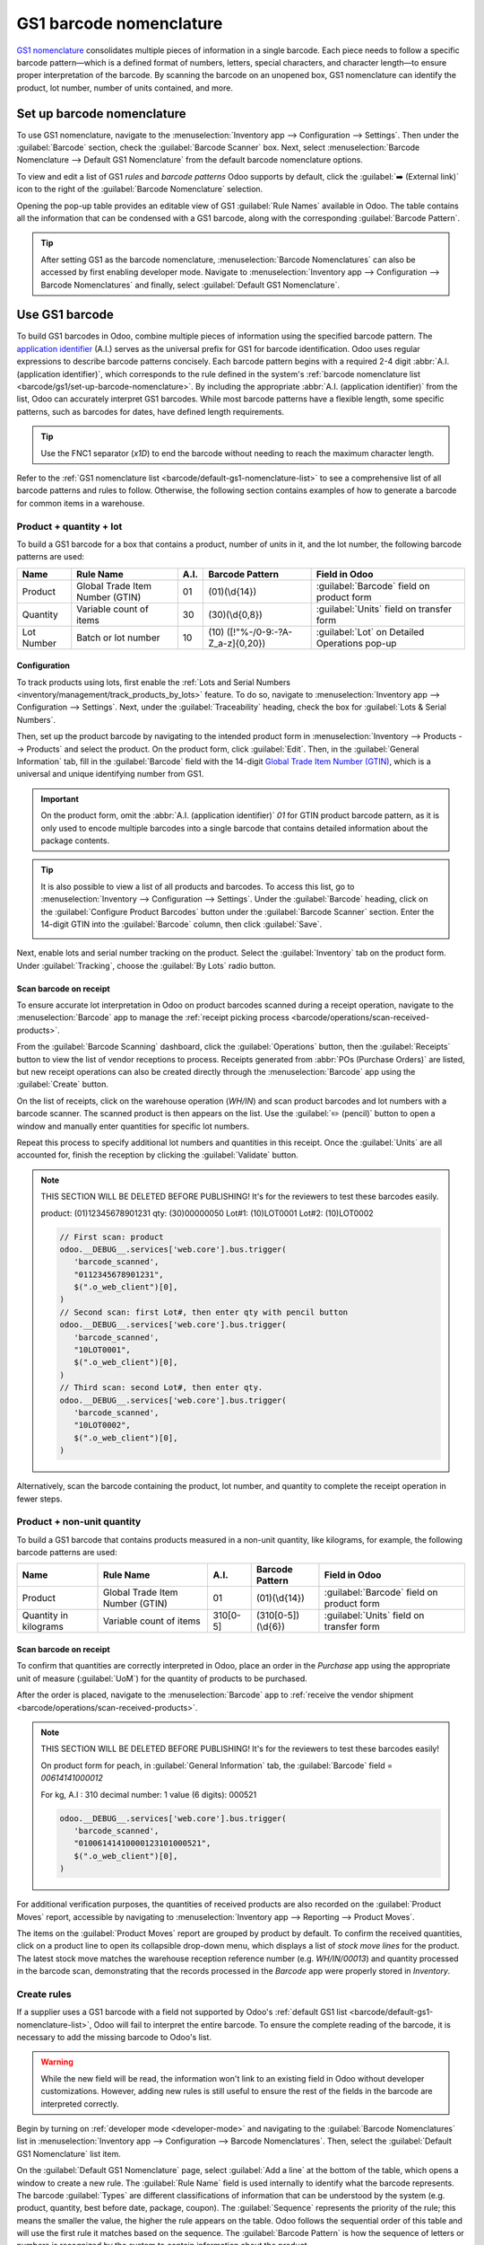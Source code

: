 ========================
GS1 barcode nomenclature
========================

`GS1 nomenclature <https://www.gs1us.org/>`_ consolidates multiple pieces of information in a single
barcode. Each piece needs to follow a specific barcode pattern—which is a defined format of
numbers, letters, special characters, and character length—to ensure proper interpretation of the
barcode. By scanning the barcode on an unopened box, GS1 nomenclature can identify the product, lot
number, number of units contained, and more.

.. seealso::
   - `All GS1 barcodes <https://www.gs1.org/standards/barcodes/application-identifiers>`_
   - :ref:`Odoo's default GS1 rules <barcode/default-gs1-nomenclature-list>`
   - :ref:`Why's my barcode not working? <barcode/operations/troubleshooting>`

.. _barcode/gs1/set-up-barcode-nomenclature:

Set up barcode nomenclature
===========================

To use GS1 nomenclature, navigate to the :menuselection:`Inventory app --> Configuration -->
Settings`. Then under the :guilabel:`Barcode` section, check the :guilabel:`Barcode Scanner` box.
Next, select :menuselection:`Barcode Nomenclature --> Default GS1 Nomenclature` from the default
barcode nomenclature options.

.. image:: gs1_nomenclature/setup-gs1-nomenclature.png
   :align: center
   :alt: Choose GS1 from dropdown and click the internal link to see the list of GS1 rules.

To view and edit a list of GS1 *rules* and *barcode patterns* Odoo supports by default, click the
:guilabel:`➡️ (External link)` icon to the right of the :guilabel:`Barcode Nomenclature` selection.

Opening the pop-up table provides an editable view of GS1 :guilabel:`Rule Names` available in
Odoo. The table contains all the information that can be condensed with a GS1 barcode, along with
the corresponding :guilabel:`Barcode Pattern`.

.. tip::
   After setting GS1 as the barcode nomenclature, :menuselection:`Barcode Nomenclatures` can also be
   accessed by first enabling developer mode. Navigate to :menuselection:`Inventory app -->
   Configuration --> Barcode Nomenclatures` and finally, select :guilabel:`Default GS1
   Nomenclature`.

.. _barcode/create-GS1-barcode:

Use GS1 barcode
===============

To build GS1 barcodes in Odoo, combine multiple pieces of information using the specified barcode
pattern. The `application identifier
<https://www.gs1.org/standards/barcodes/application-identifiers>`_ (A.I.) serves as the universal
prefix for GS1 for barcode identification. Odoo uses regular expressions to describe barcode
patterns concisely. Each barcode pattern begins with a required 2-4 digit :abbr:`A.I. (application
identifier)`, which corresponds to the rule defined in the system's :ref:`barcode nomenclature list
<barcode/gs1/set-up-barcode-nomenclature>`. By including the appropriate :abbr:`A.I. (application
identifier)` from the list, Odoo can accurately interpret GS1 barcodes. While most barcode patterns
have a flexible length, some specific patterns, such as barcodes for dates, have defined length
requirements.

.. tip::
   Use the FNC1 separator (`\x1D`) to end the barcode without needing to reach the maximum character
   length.

Refer to the :ref:`GS1 nomenclature list <barcode/default-gs1-nomenclature-list>` to see a
comprehensive list of all barcode patterns and rules to follow. Otherwise, the following section
contains examples of how to generate a barcode for common items in a warehouse.

Product + quantity + lot
------------------------

To build a GS1 barcode for a box that contains a product, number of units in it, and the lot number,
the following barcode patterns are used:

+------------+--------------------------+------+------------------------------+------------------------------------------+
|    Name    |        Rule Name         | A.I. |       Barcode Pattern        |              Field in Odoo               |
+============+==========================+======+==============================+==========================================+
| Product    | Global Trade Item Number | 01   | (01)(\\d{14})                | :guilabel:`Barcode` field on product form|
|            | (GTIN)                   |      |                              |                                          |
+------------+--------------------------+------+------------------------------+------------------------------------------+
| Quantity   | Variable count of items  | 30   | (30)(\\d{0,8})               | :guilabel:`Units` field on transfer form |
+------------+--------------------------+------+------------------------------+------------------------------------------+
| Lot Number | Batch or lot number      | 10   | (10)                         | :guilabel:`Lot` on Detailed Operations   |
|            |                          |      | ([!"%-/0-9:-?A-Z_a-z]{0,20}) | pop-up                                   |
+------------+--------------------------+------+------------------------------+------------------------------------------+

.. _barcode/gs1_nomenclature/lot-setup:

Configuration
~~~~~~~~~~~~~

To track products using lots, first enable the :ref:`Lots and Serial Numbers
<inventory/management/track_products_by_lots>` feature. To do so, navigate to
:menuselection:`Inventory app --> Configuration --> Settings`. Next, under the
:guilabel:`Traceability` heading, check the box for :guilabel:`Lots & Serial Numbers`.

Then, set up the product barcode by navigating to the intended product form in
:menuselection:`Inventory --> Products --> Products` and select the product. On the product form,
click :guilabel:`Edit`. Then, in the :guilabel:`General Information` tab, fill in the
:guilabel:`Barcode` field with the 14-digit `Global Trade Item Number (GTIN)
<https://www.gs1.org/standards/get-barcodes>`_, which is a universal and unique identifying number
from GS1.

.. important::
   On the product form, omit the :abbr:`A.I. (application identifier)` `01` for GTIN product barcode
   pattern, as it is only used to encode multiple barcodes into a single barcode that contains
   detailed information about the package contents.

.. example::
   To create a barcode for the product, `Fuji Apple`, enter the 14-digit GTIN `12345678901231` in
   the :guilabel:`Barcode` field on the product form.

   .. image:: gs1_nomenclature/barcode-field.png
      :align: center
      :alt: Enter 14-digit GTIN into the Barcode field on product form.

.. tip::
   It is also possible to view a list of all products and barcodes. To access this list, go to
   :menuselection:`Inventory --> Configuration --> Settings`. Under the :guilabel:`Barcode` heading,
   click on the :guilabel:`Configure Product Barcodes` button under the :guilabel:`Barcode Scanner`
   section. Enter the 14-digit GTIN into the :guilabel:`Barcode` column, then click
   :guilabel:`Save`.

   .. image:: gs1_nomenclature/product-barcodes-page.png
      :align: center
      :alt: View the Product Barcodes page from inventory settings.

.. _barcode/gs1_nomenclature/lot-setup-on-product:

Next, enable lots and serial number tracking on the product. Select the :guilabel:`Inventory` tab on
the product form. Under :guilabel:`Tracking`, choose the :guilabel:`By Lots` radio button.

.. image:: gs1_nomenclature/track-by-lots.png
   :align: center
   :alt: Enable product tracking by lots in the "Inventory" tab of the product form.

Scan barcode on receipt
~~~~~~~~~~~~~~~~~~~~~~~

To ensure accurate lot interpretation in Odoo on product barcodes scanned during a receipt
operation, navigate to the :menuselection:`Barcode` app to manage the :ref:`receipt picking process
<barcode/operations/scan-received-products>`.

From the :guilabel:`Barcode Scanning` dashboard, click the :guilabel:`Operations` button, then the
:guilabel:`Receipts` button to view the list of vendor receptions to process. Receipts generated from
:abbr:`POs (Purchase Orders)` are listed, but new receipt operations can also be created directly
through the :menuselection:`Barcode` app using the :guilabel:`Create` button.

On the list of receipts, click on the warehouse operation (`WH/IN`) and scan product barcodes and
lot numbers with a barcode scanner. The scanned product is then appears on the list. Use the
:guilabel:`✏️ (pencil)` button to open a window and manually enter quantities for specific lot
numbers.

.. example::
   After placing a :abbr:`PO (Purchase Order)` for 50 apples, navigate to the associated receipt.
   Scan the product barcode, and Odoo will prompt for the lot number.

   .. image:: gs1_nomenclature/receive-50-apples.png
      :align: center
      :alt: Scan the barcode for a product on the reception picking page in the *Barcode* app.

   Scan the lot number to process 1 of 50 apples. To avoid scanning 49 remaining barcodes, click
   the :guilabel:`✏️ (pencil)` button next to the desired lot number.

   .. image:: gs1_nomenclature/scan-apple-lot-number.png
      :align: center
      :alt: Scan lot number and click the pencil to edit quantities.

   Doing so opens a mobile-friendly keypad page to specify received quantities. Use the keypad to
   specify the :guilabel:`Units` for the lot number. When finished, click :guilabel:`Confirm`.

   .. image:: gs1_nomenclature/edit-lot-quantities.png
      :align: center
      :alt: Change scanned quantities using pencil button.

Repeat this process to specify additional lot numbers and quantities in this receipt. Once the
:guilabel:`Units` are all accounted for, finish the reception by clicking the :guilabel:`Validate`
button.

.. note::
   THIS SECTION WILL BE DELETED BEFORE PUBLISHING! It's for the reviewers to test these barcodes
   easily.

   product: (01)12345678901231
   qty: (30)00000050
   Lot#1: (10)LOT0001
   Lot#2: (10)LOT0002

   .. code-block:: javascript

      // First scan: product
      odoo.__DEBUG__.services['web.core'].bus.trigger(
         'barcode_scanned',
         "0112345678901231",
         $(".o_web_client")[0],
      )
      // Second scan: first Lot#, then enter qty with pencil button
      odoo.__DEBUG__.services['web.core'].bus.trigger(
         'barcode_scanned',
         "10LOT0001",
         $(".o_web_client")[0],
      )
      // Third scan: second Lot#, then enter qty.
      odoo.__DEBUG__.services['web.core'].bus.trigger(
         'barcode_scanned',
         "10LOT0002",
         $(".o_web_client")[0],
      )

Alternatively, scan the barcode containing the product, lot number, and quantity to complete the
receipt operation in fewer steps.

Product + non-unit quantity
---------------------------

To build a GS1 barcode that contains products measured in a non-unit quantity, like kilograms, for
example, the following barcode patterns are used:

+-------------+--------------------------+----------+--------------------+----------------------------+
|    Name     |        Rule Name         |   A.I.   |  Barcode Pattern   |       Field in Odoo        |
+=============+==========================+==========+====================+============================+
| Product     | Global Trade Item Number | 01       | (01)(\\d{14})      | :guilabel:`Barcode` field  |
|             | (GTIN)                   |          |                    | on product form            |
+-------------+--------------------------+----------+--------------------+----------------------------+
| Quantity in | Variable count of items  | 310[0-5] | (310[0-5])(\\d{6}) | :guilabel:`Units` field on |
| kilograms   |                          |          |                    | transfer form              |
+-------------+--------------------------+----------+--------------------+----------------------------+

Scan barcode on receipt
~~~~~~~~~~~~~~~~~~~~~~~

To confirm that quantities are correctly interpreted in Odoo, place an order in the *Purchase* app
using the appropriate unit of measure (:guilabel:`UoM`) for the quantity of products to be
purchased.

.. seealso::
   :ref:`Simplify vendor unit conversions with UoMs<inventory/products/uom-example>`

After the order is placed, navigate to the :menuselection:`Barcode` app to :ref:`receive the vendor
shipment <barcode/operations/scan-received-products>`.

.. example::
   On the receipt in the *Barcode* app, receive an order for `52.1 kg` of peaches by scanning the
   barcode. If `52.1 / 52.1` :guilabel:`kg` appears on the page, this means the reception was
   processed without issue. Finally, press :guilabel:`Validate`.

   Note: the :abbr:`A.I. (application identifier)` for kilograms, `310` + `1`, was used to represent
   `52.1` kg as a barcode: `000521`. This is because the `1` represents how many digits from the
   right to place the decimal point.

   .. image:: gs1_nomenclature/scan-barcode-peaches.png
      :align: center
      :alt: Scan barcode screen for a reception operation in the Barcode app.

.. note::
   THIS SECTION WILL BE DELETED BEFORE PUBLISHING! It's for the reviewers to test these barcodes
   easily!

   On product form for peach, in :guilabel:`General Information` tab, the :guilabel:`Barcode` field
   =  `00614141000012`

   For kg, A.I : 310
   decimal number: 1
   value (6 digits): 000521

   .. code-block:: javascript

      odoo.__DEBUG__.services['web.core'].bus.trigger(
         'barcode_scanned',
         "01006141410000123101000521",
         $(".o_web_client")[0],
      )

For additional verification purposes, the quantities of received products are also recorded on the
:guilabel:`Product Moves` report, accessible by navigating to :menuselection:`Inventory app -->
Reporting --> Product Moves`.

The items on the :guilabel:`Product Moves` report are grouped by product by default. To confirm the
received quantities, click on a product line to open its collapsible drop-down menu, which displays
a list of *stock move lines* for the product. The latest stock move matches the warehouse reception
reference number (e.g. `WH/IN/00013`) and quantity processed in the barcode scan, demonstrating that
the records processed in the *Barcode* app were properly stored in *Inventory*.

.. image:: gs1_nomenclature/stock-moves-peach.png
   :align: center
   :alt: Reception stock move record for 52.1 kg of peaches.

.. _barcode/create-new-rules:

Create rules
------------

If a supplier uses a GS1 barcode with a field not supported by Odoo's :ref:`default GS1
list <barcode/default-gs1-nomenclature-list>`, Odoo will fail to interpret the entire barcode. To
ensure the complete reading of the barcode, it is necessary to add the missing barcode to Odoo's
list.

.. warning::
   While the new field will be read, the information won't link to an existing field in Odoo without
   developer customizations. However, adding new rules is still useful to ensure the rest of the
   fields in the barcode are interpreted correctly.

Begin by turning on :ref:`developer mode <developer-mode>` and navigating to the :guilabel:`Barcode
Nomenclatures` list in :menuselection:`Inventory app --> Configuration --> Barcode Nomenclatures`.
Then, select the :guilabel:`Default GS1 Nomenclature` list item.

On the :guilabel:`Default GS1 Nomenclature` page, select :guilabel:`Add a line` at the bottom of the
table, which opens a window to create a new rule. The :guilabel:`Rule Name` field is used internally
to identify what the barcode represents. The barcode :guilabel:`Types` are different classifications
of information that can be understood by the system (e.g. product, quantity, best before date,
package, coupon). The :guilabel:`Sequence` represents the priority of the rule; this means the
smaller the value, the higher the rule appears on the table. Odoo follows the sequential order of
this table and will use the first rule it matches based on the sequence. The :guilabel:`Barcode
Pattern` is how the sequence of letters or numbers is recognized by the system to contain
information about the product.

After filling in the information, click the :guilabel:`Save & New` button to make another rule or click
:guilabel:`Save & Close` to save and return to the table of rules.

.. _barcode/operations/troubleshooting:

Barcode troubleshooting
=======================

Since GS1 barcodes are challenging to work with, here are some checks to try when the barcodes are
not working as expected:

#. Ensure that the :guilabel:`Barcode Nomenclature` setting is set as :menuselection:`Default GS1
   Nomenclature`. Jump to the :ref:`nomenclature setup section
   <barcode/gs1/set-up-barcode-nomenclature>` for more details.
#. Ensure that the fields scanned in the barcode are enabled in Odoo. For example, to scan a barcode
   containing lots and serial numbers, make sure the :guilabel:`Lots & Serial Numbers` feature is
   enabled in :ref:`Odoo's settings <barcode/gs1_nomenclature/lot-setup>` and :ref:`on the product
   <barcode/gs1_nomenclature/lot-setup-on-product>`.
#. Omit punctuation such as parentheses `()` or brackets `[]` between the :abbr:`A.I. (Application
   Identifier)` and the barcode sequence. These are typically used in examples for ease of reading
   and should **not** be included in the final barcode. For more details on building GS1 barcodes,
   go to :ref:`this section <barcode/create-GS1-barcode>`.
#. When a single barcode contains multiple encoded fields, Odoo requires all rules to be listed in
   the barcode nomenclature for Odoo to read the barcode. :ref:`This section
   <barcode/create-new-rules>` details how to add new rules in the barcode nomenclature.

.. _barcode/default-gs1-nomenclature-list:

GS1 nomenclature list
=====================

The table below contains Odoo's default list of GS1 rules. Barcode patterns are written in regular
expressions. Only the first three rules require a `check digit
<https://www.gs1.org/services/check-digit-calculator>`_ as the final character.


+----------------------------------------+-------------+------------------------------+--------------------+--------------------+
|               Rule Name                |    Type     |       Barcode Pattern        |  GS1 Content Type  |     Odoo field     |
+========================================+=============+==============================+====================+====================+
| Serial Shipping Container Code         | Package     | (00)(\\d{18})                | Numeric identifier | Package name       |
+----------------------------------------+-------------+------------------------------+--------------------+--------------------+
| Global Trade Item Number (GTIN)        | Unit        | (01)(\\d{14})                | Numeric identifier | Barcode field      |
|                                        | Product     |                              |                    | on product form    |
+----------------------------------------+-------------+------------------------------+--------------------+--------------------+
| GTIN of contained trade items          | Unit        | (02)(\\d{14})                | Numeric identifier | Packaging          |
|                                        | Product     |                              |                    |                    |
+----------------------------------------+-------------+------------------------------+--------------------+--------------------+
| Ship to / Deliver to global            | Destination | (410)(\\d{13})               | Numeric identifier | Destination        |
| location                               | location    |                              |                    | location           |
+----------------------------------------+-------------+------------------------------+--------------------+--------------------+
| Ship / Deliver for forward             | Destination | (413)(\\d{13})               | Numeric identifier | Source location    |
|                                        | location    |                              |                    |                    |
+----------------------------------------+-------------+------------------------------+--------------------+--------------------+
| I.D. of a physical location            | Location    | (414)(\\d{13})               | Numeric identifier | Location           |
+----------------------------------------+-------------+------------------------------+--------------------+--------------------+
| Batch or lot number                    | Lot         | (10)                         | Alpha-numeric name | Lot                |
|                                        |             | ([!"%-/0-9:-?A-Z_a-z]{0,20}) |                    |                    |
+----------------------------------------+-------------+------------------------------+--------------------+--------------------+
| Serial number                          | Lot         | (21)                         | Alpha-numeric name | Serial number      |
|                                        |             | ([!"%-/0-9:-?A-Z_a-z]{0,20}) |                    |                    |
+----------------------------------------+-------------+------------------------------+--------------------+--------------------+
| Packaging date (YYMMDD)                | Packaging   | (13)(\\d{6})                 | Date               | Pack date          |
|                                        | Date        |                              |                    |                    |
+----------------------------------------+-------------+------------------------------+--------------------+--------------------+
| Best before date (YYMMDD)              | Best before | (15)(\\d{6})                 | Date               | Best before date   |
|                                        | Date        |                              |                    |                    |
+----------------------------------------+-------------+------------------------------+--------------------+--------------------+
| Expiration date (YYMMDD)               | Expiration  | (17)(\\d{6})                 | Date               | Expiry date        |
|                                        | Date        |                              |                    |                    |
+----------------------------------------+-------------+------------------------------+--------------------+--------------------+
| Variable count of items                | Quantity    | (30)(\\d{0,8})               | Measure            | UoM: Units         |
+----------------------------------------+-------------+------------------------------+--------------------+--------------------+
| Count of trade items                   | Quantity    | (37)(\\d{0,8})               | Measure            | Qty in units for   |
|                                        |             |                              |                    | containers (AI 02) |
+----------------------------------------+-------------+------------------------------+--------------------+--------------------+
| Net weight: kilograms (kg)             | Quantity    | (310[0-5])(\\d{6})           | Measure            | Qty in kg          |
+----------------------------------------+-------------+------------------------------+--------------------+--------------------+
| Length in meters (m)                   | Quantity    | (311[0-5])(\\d{6})           | Measure            | Qty in m           |
+----------------------------------------+-------------+------------------------------+--------------------+--------------------+
| Net volume: liters (L)                 | Quantity    | (315[0-5])(\\d{6})           | Measure            | Qty in L           |
+----------------------------------------+-------------+------------------------------+--------------------+--------------------+
| Net volume: cubic meters (:math:`m^3`) | Quantity    | (316[0-5])(\\d{6})           | Measure            | Qty in :math:`m^3` |
+----------------------------------------+-------------+------------------------------+--------------------+--------------------+
| Length in inches (in)                  | Quantity    | (321[0-5])(\\d{6})           | Measure            | Qty in inches      |
+----------------------------------------+-------------+------------------------------+--------------------+--------------------+
| Net weight/volume: ounces (oz)         | Quantity    | (357[0-5])(\\d{6})           | Measure            | Qty in oz          |
+----------------------------------------+-------------+------------------------------+--------------------+--------------------+
| Net volume: cubic feet (:math:`ft^3`)  | Quantity    | (365[0-5])(\\d{6})           | Measure            | Qty in :math:`ft^3`|
+----------------------------------------+-------------+------------------------------+--------------------+--------------------+
| Packaging type                         | Packaging   | (91)                         | Alpha-numeric name | Package type       |
|                                        | Type        | ([!"%-/0-9:-?A-Z_a-z]{0,90}) |                    |                    |
+----------------------------------------+-------------+------------------------------+--------------------+--------------------+
